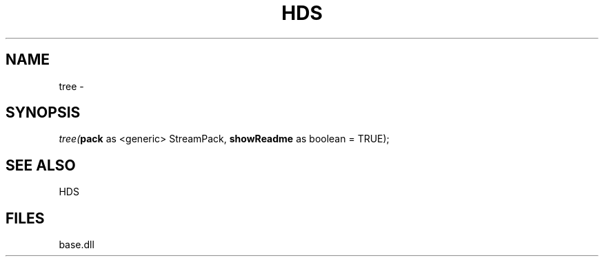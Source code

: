 .\" man page create by R# package system.
.TH HDS 1 2000-Jan "tree" "tree"
.SH NAME
tree \- 
.SH SYNOPSIS
\fItree(\fBpack\fR as <generic> StreamPack, 
\fBshowReadme\fR as boolean = TRUE);\fR
.SH SEE ALSO
HDS
.SH FILES
.PP
base.dll
.PP

